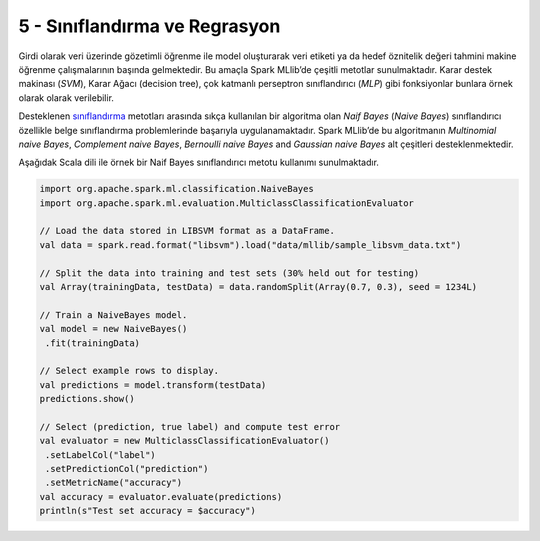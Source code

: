 ******************************
5 - Sınıflandırma ve Regrasyon
******************************
Girdi olarak veri üzerinde gözetimli öğrenme ile model oluşturarak veri
etiketi ya da hedef öznitelik değeri tahmini makine öğrenme çalışmalarının
başında gelmektedir. Bu amaçla Spark MLlib’de çeşitli metotlar sunulmaktadır.
Karar destek makinası (*SVM*), Karar Ağacı (decision tree), çok katmanlı 
perseptron sınıflandırıcı (*MLP*) gibi fonksiyonlar bunlara örnek olarak 
olarak verilebilir. 

Desteklenen `sınıflandırma`_ metotları arasında sıkça kullanılan bir algoritma
olan *Naif Bayes* (*Naive Bayes*) sınıflandırıcı özellikle belge sınıflandırma 
problemlerinde başarıyla uygulanamaktadır. Spark MLlib’de bu algoritmanın 
*Multinomial naive Bayes*, *Complement naive Bayes*, *Bernoulli naive Bayes*
and *Gaussian naive Bayes* alt çeşitleri desteklenmektedir. 

Aşağıdak Scala dili ile örnek bir Naif Bayes sınıflandırıcı metotu 
kullanımı sunulmaktadır.

.. code-block:: scala

 import org.apache.spark.ml.classification.NaiveBayes
 import org.apache.spark.ml.evaluation.MulticlassClassificationEvaluator

 // Load the data stored in LIBSVM format as a DataFrame.
 val data = spark.read.format("libsvm").load("data/mllib/sample_libsvm_data.txt")

 // Split the data into training and test sets (30% held out for testing)
 val Array(trainingData, testData) = data.randomSplit(Array(0.7, 0.3), seed = 1234L)

 // Train a NaiveBayes model.
 val model = new NaiveBayes()
  .fit(trainingData)

 // Select example rows to display.
 val predictions = model.transform(testData)
 predictions.show()

 // Select (prediction, true label) and compute test error
 val evaluator = new MulticlassClassificationEvaluator()
  .setLabelCol("label")
  .setPredictionCol("prediction")
  .setMetricName("accuracy")
 val accuracy = evaluator.evaluate(predictions)
 println(s"Test set accuracy = $accuracy")

.. _sınıflandırma: http://spark.apache.org/docs/latest/ml-classification-regression.html